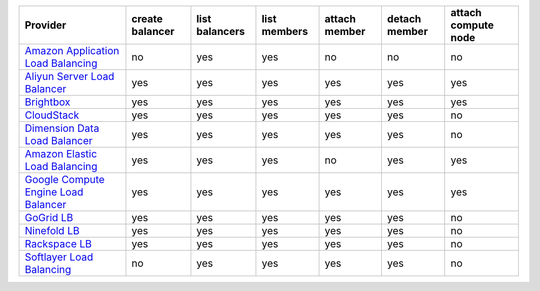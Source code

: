 .. NOTE: This file has been generated automatically using generate_provider_feature_matrix_table.py script, don't manually edit it

====================================== =============== ============== ============ ============= ============= ===================
Provider                               create balancer list balancers list members attach member detach member attach compute node
====================================== =============== ============== ============ ============= ============= ===================
`Amazon Application Load Balancing`_   no              yes            yes          no            no            no                 
`Aliyun Server Load Balancer`_         yes             yes            yes          yes           yes           yes                
`Brightbox`_                           yes             yes            yes          yes           yes           yes                
`CloudStack`_                          yes             yes            yes          yes           yes           no                 
`Dimension Data Load Balancer`_        yes             yes            yes          yes           yes           no                 
`Amazon Elastic Load Balancing`_       yes             yes            yes          no            yes           yes                
`Google Compute Engine Load Balancer`_ yes             yes            yes          yes           yes           yes                
`GoGrid LB`_                           yes             yes            yes          yes           yes           no                 
`Ninefold LB`_                         yes             yes            yes          yes           yes           no                 
`Rackspace LB`_                        yes             yes            yes          yes           yes           no                 
`Softlayer Load Balancing`_            no              yes            yes          yes           yes           no                 
====================================== =============== ============== ============ ============= ============= ===================

.. _`Amazon Application Load Balancing`: http://aws.amazon.com/elasticloadbalancing/
.. _`Aliyun Server Load Balancer`: https://www.aliyun.com/product/slb
.. _`Brightbox`: http://www.brightbox.co.uk/
.. _`CloudStack`: http://cloudstack.org/
.. _`Dimension Data Load Balancer`: https://cloud.dimensiondata.com/
.. _`Amazon Elastic Load Balancing`: http://aws.amazon.com/elasticloadbalancing/
.. _`Google Compute Engine Load Balancer`: https://cloud.google.com/
.. _`GoGrid LB`: http://www.gogrid.com/
.. _`Ninefold LB`: http://ninefold.com/
.. _`Rackspace LB`: http://www.rackspace.com/
.. _`Softlayer Load Balancing`: http://www.softlayer.com/
